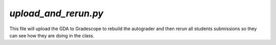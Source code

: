 =====================
`upload_and_rerun.py`
=====================

This file will upload the GDA to Gradescope to rebuild the autograder and then rerun all students submissions so they can see how they are doing in the class.